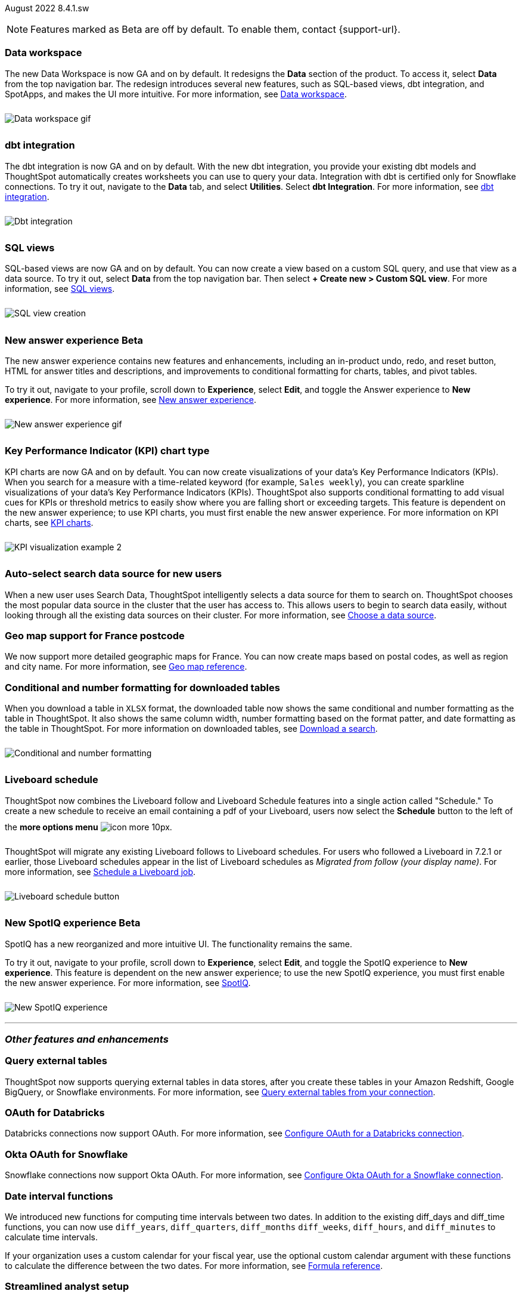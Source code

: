 +++
<style>
img {
max-width: 95%;
margin-top: 10px;
margin-bottom: 10px;
}
</style>
+++
ifndef::pendo-links[]
August 2022 [label label-dep]#8.4.1.sw#
endif::[]
ifdef::pendo-links[]
[month-year-whats-new]#August 2022#
[label label-dep-whats-new]#8.4.1.sw#
endif::[]

NOTE: Features marked as [.badge.badge-update-note]#Beta# are off by default. To enable them, contact {support-url}.

[#data-workspace]
[discrete]
=== Data workspace

// move to top

The new Data Workspace is now GA and on by default. It redesigns the *Data* section of the product. To access it, select *Data* from the top navigation bar. The redesign introduces several new features, such as SQL-based views, dbt integration, and SpotApps, and makes the UI more intuitive.
For more information,
ifndef::pendo-links[]
see xref:data-workspace.adoc[Data workspace].
endif::[]
ifdef::pendo-links[]
see xref:data-workspace.adoc[Data workspace,window=_blank].
endif::[]

image::data-workspace-software.gif[Data workspace gif]

[#dbt]
[discrete]
=== dbt integration

The dbt integration is now GA and on by default. With the new dbt integration, you provide your existing dbt models and ThoughtSpot automatically creates worksheets you can use to query your data. Integration with dbt is certified only for Snowflake connections. To try it out, navigate to the *Data* tab, and select *Utilities*. Select *dbt Integration*.
For more information,
ifndef::pendo-links[]
see xref:dbt-integration.adoc[dbt integration].
endif::[]
ifdef::pendo-links[]
see xref:dbt-integration.adoc[dbt integration,window=_blank].
endif::[]

image::dbt-integration.gif[Dbt integration]

[#sql-views]
[discrete]
=== SQL views

SQL-based views are now GA and on by default. You can now create a view based on a custom SQL query, and use that view as a data source. To try it out, select *Data* from the top navigation bar. Then select *+ Create new > Custom SQL view*.
For more information,
ifndef::pendo-links[]
see xref:sql-views.adoc[SQL views].
endif::[]
ifdef::pendo-links[]
see xref:sql-views.adoc[SQL views,window=_blank].
endif::[]

image::sql-view-software.gif[SQL view creation]

[#8-4-0-sw-new-answer]
[discrete]
ifndef::pendo-links[]
=== New answer experience [.badge.badge-beta]#Beta#
endif::[]
ifdef::pendo-links[]
=== New answer experience [.badge.badge-beta-whats-new]#Beta#
endif::[]

The new answer experience contains new features and enhancements, including an in-product undo, redo, and reset button, HTML for answer titles and descriptions, and improvements to conditional formatting for charts, tables, and pivot tables.

To try it out, navigate to your profile, scroll down to *Experience*, select *Edit*, and toggle the Answer experience to *New experience*.
For more information,
ifndef::pendo-links[]
see xref:answer-experience-new.adoc[New answer experience].
endif::[]
ifdef::pendo-links[]
see xref:answer-experience-new.adoc[New answer experience,window=_blank].
endif::[]

image::new-answer-experience.gif[New answer experience gif]

//add playbar

[#primary-8-4-0-sw]
[#8-4-0-sw-kpi-chart]
[discrete]
ifndef::pendo-links[]
=== Key Performance Indicator (KPI) chart type
endif::[]
ifdef::pendo-links[]
=== Key Performance Indicator (KPI) chart type
endif::[]

KPI charts are now GA and on by default. You can now create visualizations of your data’s Key Performance Indicators (KPIs). When you search for a measure with a time-related keyword (for example, `Sales weekly`), you can create sparkline visualizations of your data’s Key Performance Indicators (KPIs). ThoughtSpot also supports conditional formatting to add visual cues for KPIs or threshold metrics to easily show where you are falling short or exceeding targets. This feature is dependent on the new answer experience; to use KPI charts, you must first enable the new answer experience.
For more information on KPI charts,
ifndef::pendo-links[]
see xref:chart-kpi.adoc[KPI charts].
endif::[]
ifdef::pendo-links[]
see xref:chart-kpi.adoc[KPI charts,window=_blank].
endif::[]

image:kpi-viz-sparkline.png[KPI visualization example 2]

[#8-4-0-sw-auto-select-search-source]
[discrete]
=== Auto-select search data source for new users

When a new user uses Search Data, ThoughtSpot intelligently selects a data source for them to search on. ThoughtSpot chooses the most popular data source in the cluster that the user has access to. This allows users to begin to search data easily, without looking through all the existing data sources on their cluster.
For more information,
ifndef::pendo-links[]
see xref:search-choose-data-source.adoc[Choose a data source].
endif::[]
ifdef::pendo-links[]
see xref:search-choose-data-source.adoc[Choose a data source,window=_blank].
endif::[]

[#8-4-0-sw-geo-france]
[discrete]
=== Geo map support for France postcode

We now support more detailed geographic maps for France. You can now create maps based on postal codes, as well as region and city name.
For more information,
ifndef::pendo-links[]
see xref:geomap-reference.adoc[Geo map reference].
endif::[]
ifdef::pendo-links[]
see xref:geomap-reference.adoc[Geo map reference,window=_blank].
endif::[]

[#8-4-0-sw-conditional-formatting]
[discrete]
=== Conditional and number formatting for downloaded tables

When you download a table in `XLSX` format, the downloaded table now shows the same conditional and number formatting as the table in ThoughtSpot. It also shows the same column width, number formatting based on the format patter, and date formatting as the table in ThoughtSpot. For more information on downloaded tables,
ifndef::pendo-links[]
see xref:search-download.adoc[Download a search].
endif::[]
ifdef::pendo-links[]
see xref:search-download.adoc[Download a search,window=_blank].
endif::[]

image::xlsx-download.png[Conditional and number formatting]

[#8-4-0-sw-liveboard-schedule]
[discrete]
=== Liveboard schedule

ThoughtSpot now combines the Liveboard follow and Liveboard Schedule features into a single action called "Schedule." To create a new schedule to receive an email containing a pdf of your Liveboard, users now select the *Schedule* button to the left of the *more options menu* image:icon-more-10px.png[].

ThoughtSpot will migrate any existing Liveboard follows to Liveboard schedules. For users who followed a Liveboard in 7.2.1 or earlier, those Liveboard schedules appear in the list of Liveboard schedules as _Migrated from follow (your display name)_.
For more information,
ifndef::pendo-links[]
see xref:liveboard-schedule.adoc[Schedule a Liveboard job].
endif::[]
ifdef::pendo-links[]
see xref:liveboard-schedule.adoc[Schedule a Liveboard job,window=_blank].
endif::[]

image::liveboard-schedule.png[Liveboard schedule button]

[#8-4-0-sw-new-spotiq]
[discrete]
ifndef::pendo-links[]
=== New SpotIQ experience [.badge.badge-beta]#Beta#
endif::[]
ifdef::pendo-links[]
=== New SpotIQ experience [.badge.badge-beta-whats-new]#Beta#
endif::[]

SpotIQ has a new reorganized and more intuitive UI. The functionality remains the same.

To try it out, navigate to your profile, scroll down to *Experience*, select *Edit*, and toggle the SpotIQ experience to *New experience*. This feature is dependent on the new answer experience; to use the new SpotIQ experience, you must first enable the new answer experience.
For more information,
ifndef::pendo-links[]
see xref:spotiq.adoc[SpotIQ].
endif::[]
ifdef::pendo-links[]
see xref:spotiq.adoc[SpotIQ,window=_blank].
endif::[]

image::spotiq-v2-ui.png[New SpotIQ experience]

'''
[#secondary-8-4-1-sw]
[discrete]
=== _Other features and enhancements_

[#8-4-1-sw-external-tables]
[discrete]
=== Query external tables
ThoughtSpot now supports querying external tables in data stores, after you create these tables in your Amazon Redshift, Google BigQuery, or Snowflake environments.
For more information,
ifndef::pendo-links[]
see xref:connections-external-tables-intro.adoc[Query external tables from your connection].
endif::[]
ifdef::pendo-links[]
see xref:connections-external-tables-intro.adoc[Query external tables from your connection,window=_blank].
endif::[]

[#8-4-0-sw-oauth-databricks]
[discrete]
=== OAuth for Databricks

Databricks connections now support OAuth.
For more information,
ifndef::pendo-links[]
see xref:connections-databricks-oauth.adoc[Configure OAuth for a Databricks connection].
endif::[]
ifdef::pendo-links[]
see xref:connections-databricks-oauth.adoc[Configure OAuth for a Databricks connection,window=_blank].
endif::[]

[#8-4-1-sw-oauth-okta-snowflake]
[discrete]
=== Okta OAuth for Snowflake

Snowflake connections now support Okta OAuth.
For more information,
ifndef::pendo-links[]
see xref:connections-snowflake-okta-oauth.adoc[Configure Okta OAuth for a Snowflake connection].
endif::[]
ifdef::pendo-links[]
see xref:connections-snowflake-okta-oauth.adoc[Configure Okta OAuth for a Snowflake connection,window=_blank].
endif::[]

[#8-4-0-sw-date-interval]
[discrete]
=== Date interval functions

We introduced new functions for computing time intervals between two dates. In addition to the existing diff_days and diff_time functions, you can now use `diff_years`, `diff_quarters`, `diff_months` `diff_weeks`, `diff_hours`, and `diff_minutes` to calculate time intervals.

If your organization uses a custom calendar for your fiscal year, use the optional custom calendar argument with these functions to calculate the difference between the two dates.
For more information,
ifndef::pendo-links[]
see xref:formula-reference.adoc#date-functions[Formula reference].
endif::[]
ifdef::pendo-links[]
see xref:formula-reference.adoc#date-functions[Formula reference,window=_blank].
endif::[]

[#8-4-0-sw-streamlined-analyst]
[discrete]
=== Streamlined analyst setup

// Naomi

We simplified the steps to set up an analyst account on ThoughtSpot. Now, you can create a connection, create a worksheet to model your business use cases, immediately search your data, and automatically create Search visualizations.
For more information,
ifndef::pendo-links[]
see xref:analyst-onboarding.adoc[Analyst onboarding] and xref:automated-answer-creation.adoc[Create answers in Setup].
endif::[]
ifdef::pendo-links[]
see xref:analyst-onboarding.adoc[Analyst onboarding,window=_blank] and xref:automated-answer-creation.adoc[Create answers in Setup,window=_blank].
endif::[]

This feature is specific to clusters based on connections to external data warehouses, not imported data (Falcon). To enable this feature for your cluster, contact ThoughtSpot Support.

[#vmware]
[discrete]
=== VMware ESXi 7.0 support
ThoughtSpot now certifies VMware vSphere Hypervisor (ESXi) 7.0 for VMware deployments of the ThoughtSpot product. ThoughtSpot certifies VMware 7.0 only for ThoughtSpot version 8.4.1.sw.
For more information,
ifndef::pendo-links[]
see xref:vmware.adoc[VMware configuration overview].
endif::[]
ifdef::pendo-links[]
see xref:vmware.adoc[VMware configuration overview,window=_blank].
endif::[]

[#python]
[discrete]
=== Python 3.9 upgrade

For ThoughtSpot-managed CentOS clusters hosted on AWS, Azure, and GCP, Python 3.9 is now the default Python version. For customer-managed RHEL, OEL, or Amazon Linux 2 clusters, and for ThoughtSpot-managed CentOS clusters hosted on VMware, SMC, and Dell, the default Python version is still either 3.6 or 3.7.
For more information,
ifndef::pendo-links[]
see xref:python-upgrade.adoc[Upgrade your Python version].
endif::[]
ifdef::pendo-links[]
see xref:python-upgrade.adoc[Upgrade your Python version,window=_blank].
endif::[]

[#system-stats]
[discrete]
=== System information Liveboards

We moved several system monitoring Liveboards to new areas of the product. The *System information and usage Liveboard* is now in the Admin Console, under *System Information*. The *Table status Liveboard* is now in the Admin Console, under *Table Status*. The *Connections Liveboard* is now in the Data Workspace, under *Usage statistics*.
For more information,
ifndef::pendo-links[]
see xref:admin-portal.adoc[Admin Console] and xref:data-workspace.adoc#usage-statistics[Data workspace].
endif::[]
ifdef::pendo-links[]
see xref:admin-portal.adoc[Admin Console,window=_blank] and xref:data-workspace.adoc#usage-statistics[Data workspace,window=_blank].
endif::[]

[discrete]
=== ThoughtSpot Everywhere

Customers licensed to embed ThoughtSpot can use ThoughtSpot Everywhere features and the Visual Embed SDK.

To enable ThoughtSpot Everywhere on your cluster, contact {support-url}.

For new features and enhancements introduced in this release for ThoughtSpot Everywhere, see https://developers.thoughtspot.com/docs/?pageid=whats-new[ThoughtSpot Developer Documentation^].
